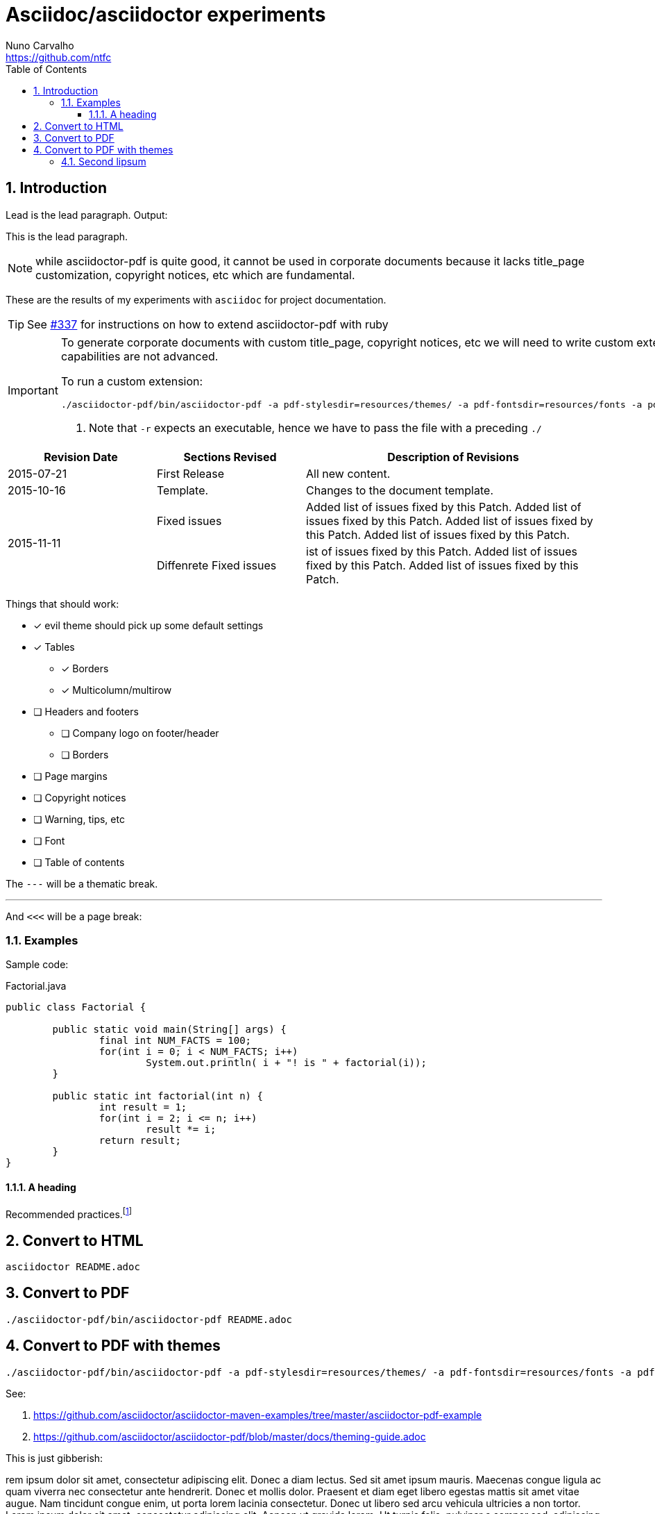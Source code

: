 = Asciidoc/asciidoctor experiments
Nuno Carvalho <https://github.com/ntfc>
// document type
:doctype: book
:toc:
:toclevels: 3
:source-highlighter: pygments
//:pygments-style: tango
:icons: font
:sectnums:

== Introduction

Lead is the lead paragraph. Output:

[.lead]
This is the lead paragraph.

NOTE: while asciidoctor-pdf is quite good, it cannot be used in corporate
documents because it lacks title_page customization, copyright notices, etc
which are fundamental.

These are the results of my experiments with `asciidoc` for project documentation.

TIP: See https://github.com/asciidoctor/asciidoctor-pdf/issues/337[#337] for
instructions on how to extend asciidoctor-pdf with ruby

[IMPORTANT]
====
To generate corporate documents with custom title_page, copyright notices, etc
we will need to write custom extensions to asciidoctor-pdf, while the theming
capabilities are not advanced.

To run a custom extension: 

[source,bash]
----
./asciidoctor-pdf/bin/asciidoctor-pdf -a pdf-stylesdir=resources/themes/ -a pdf-fontsdir=resources/fonts -a pdf-style=evil -r ./pdf-extensions.rb README.adoc # <1>
----
<1> Note that `-r` expects an executable, hence we have to pass the file with a
preceding `./`
====

// table with the relative width of the 3 columns specified in cols
[cols="1,1,2",options="header"]
|===
|Revision Date |Sections Revised |Description of Revisions 

|2015-07-21
|First Release
|All new content.

|2015-10-16
|Template.
|Changes to the document template.

.2+|2015-11-11
|Fixed issues
|Added list of issues fixed by this Patch. Added list of issues fixed by this Patch. Added list of issues fixed by this Patch. Added list of issues fixed by this Patch.

|Diffenrete Fixed issues
|ist of issues fixed by this Patch. Added list of issues fixed by this Patch. Added list of issues fixed by this Patch.
|===

Things that should work:

* [x] evil theme should pick up some default settings
* [x] Tables
** [x] Borders
** [x] Multicolumn/multirow
* [ ] Headers and footers
** [ ] Company logo on footer/header
** [ ] Borders
* [ ] Page margins
* [ ] Copyright notices
* [ ] Warning, tips, etc
* [ ] Font
* [ ] Table of contents

The `---` will be a thematic break.

'''

And `<<<` will be a page break:

<<<

=== Examples

Sample code:

[source,java]
.Factorial.java
----
public class Factorial {

	public static void main(String[] args) {
		final int NUM_FACTS = 100;
		for(int i = 0; i < NUM_FACTS; i++)
			System.out.println( i + "! is " + factorial(i));
	}
	
	public static int factorial(int n) {
		int result = 1;
		for(int i = 2; i <= n; i++)
			result *= i;
		return result;
	}
}
----

==== A heading

Recommended practices.footnote:[http://asciidoctor.org/docs/asciidoc-recommended-practices/]

== Convert to HTML

[[convert-html]]
[source,bash]
----
asciidoctor README.adoc
----

== Convert to PDF

[[convert-pdf]]
[source,bash]
----
./asciidoctor-pdf/bin/asciidoctor-pdf README.adoc
----

== Convert to PDF with themes

[[convert-pdf-themes]]
[source,bash]
----
./asciidoctor-pdf/bin/asciidoctor-pdf -a pdf-stylesdir=resources/themes/ -a pdf-fontsdir=resources/fonts -a pdf-style=evil README.adoc
----

See:

. https://github.com/asciidoctor/asciidoctor-maven-examples/tree/master/asciidoctor-pdf-example
. https://github.com/asciidoctor/asciidoctor-pdf/blob/master/docs/theming-guide.adoc

This is just gibberish:

rem ipsum dolor sit amet, consectetur adipiscing elit. Donec a diam lectus. Sed sit amet ipsum mauris. Maecenas congue ligula ac quam viverra nec consectetur ante hendrerit. Donec et mollis dolor. Praesent et diam eget libero egestas mattis sit amet vitae augue. Nam tincidunt congue enim, ut porta lorem lacinia consectetur. Donec ut libero sed arcu vehicula ultricies a non tortor. Lorem ipsum dolor sit amet, consectetur adipiscing elit. Aenean ut gravida lorem. Ut turpis felis, pulvinar a semper sed, adipiscing id dolor. Pellentesque auctor nisi id magna consequat sagittis. Curabitur dapibus enim sit amet elit pharetra tincidunt feugiat nisl imperdiet. Ut convallis libero in urna ultrices accumsan. Donec sed odio eros. Donec viverra mi quis quam pulvinar at malesuada arcu rhoncus. Cum sociis natoque penatibus et magnis dis parturient montes, nascetur ridiculus mus. In rutrum accumsan ultricies. Mauris vitae nisi at sem facilisis semper ac in est.

Vivamus fermentum semper porta. Nunc diam velit, adipiscing ut tristique vitae, sagittis vel odio. Maecenas convallis ullamcorper ultricies. Curabitur ornare, ligula semper consectetur sagittis, nisi diam iaculis velit, id fringilla sem nunc vel mi. Nam dictum, odio nec pretium volutpat, arcu ante placerat erat, non tristique elit urna et turpis. Quisque mi metus, ornare sit amet fermentum et, tincidunt et orci. Fusce eget orci a orci congue vestibulum. Ut dolor diam, elementum et vestibulum eu, porttitor vel elit. Curabitur venenatis pulvinar tellus gravida ornare. Sed et erat faucibus nunc euismod ultricies ut id justo. Nullam cursus suscipit nisi, et ultrices justo sodales nec. Fusce venenatis facilisis lectus ac semper. Aliquam at massa ipsum. Quisque bibendum purus convallis nulla ultrices ultricies. Nullam aliquam, mi eu aliquam tincidunt, purus velit laoreet tortor, viverra pretium nisi quam vitae mi. Fusce vel volutpat elit. Nam sagittis nisi dui.

Suspendisse lectus leo, consectetur in tempor sit amet, placerat quis neque. Etiam luctus porttitor lorem, sed suscipit est rutrum non. Curabitur lobortis nisl a enim congue semper. Aenean commodo ultrices imperdiet. Vestibulum ut justo vel sapien venenatis tincidunt. Phasellus eget dolor sit amet ipsum dapibus condimentum vitae quis lectus. Aliquam ut massa in turpis dapibus convallis. Praesent elit lacus, vestibulum at malesuada et, ornare et est. Ut augue nunc, sodales ut euismod non, adipiscing vitae orci. Mauris ut placerat justo. Mauris in ultricies enim. Quisque nec est eleifend nulla ultrices egestas quis ut quam. Donec sollicitudin lectus a mauris pulvinar id aliquam urna cursus. Cras quis ligula sem, vel elementum mi. Phasellus non ullamcorper urna.

Class aptent taciti sociosqu ad litora torquent per conubia nostra, per inceptos himenaeos. In euismod ultrices facilisis. Vestibulum porta sapien adipiscing augue congue id pretium lectus molestie. Proin quis dictum nisl. Morbi id quam sapien, sed vestibulum sem. Duis elementum rutrum mauris sed convallis. Proin vestibulum magna mi. Aenean tristique hendrerit magna, ac facilisis nulla hendrerit ut. Sed non tortor sodales quam auctor elementum. Donec hendrerit nunc eget elit pharetra pulvinar. Suspendisse id tempus tortor. Aenean luctus, elit commodo laoreet commodo, justo nisi consequat massa, sed vulputate quam urna quis eros. Donec vel.

=== Second lipsum

Lorem ipsum dolor sit amet, consectetur adipiscing elit. Donec a diam lectus. Sed sit amet ipsum mauris. Maecenas congue ligula ac quam viverra nec consectetur ante hendrerit. Donec et mollis dolor. Praesent et diam eget libero egestas mattis sit amet vitae augue. Nam tincidunt congue enim, ut porta lorem lacinia consectetur. Donec ut libero sed arcu vehicula ultricies a non tortor. Lorem ipsum dolor sit amet, consectetur adipiscing elit. Aenean ut gravida lorem. Ut turpis felis, pulvinar a semper sed, adipiscing id dolor. Pellentesque auctor nisi id magna consequat sagittis. Curabitur dapibus enim sit amet elit pharetra tincidunt feugiat nisl imperdiet. Ut convallis libero in urna ultrices accumsan. Donec sed odio eros. Donec viverra mi quis quam pulvinar at malesuada arcu rhoncus. Cum sociis natoque penatibus et magnis dis parturient montes, nascetur ridiculus mus. In rutrum accumsan ultricies. Mauris vitae nisi at sem facilisis semper ac in est.

Vivamus fermentum semper porta. Nunc diam velit, adipiscing ut tristique vitae, sagittis vel odio. Maecenas convallis ullamcorper ultricies. Curabitur ornare, ligula semper consectetur sagittis, nisi diam iaculis velit, id fringilla sem nunc vel mi. Nam dictum, odio nec pretium volutpat, arcu ante placerat erat, non tristique elit urna et turpis. Quisque mi metus, ornare sit amet fermentum et, tincidunt et orci. Fusce eget orci a orci congue vestibulum. Ut dolor diam, elementum et vestibulum eu, porttitor vel elit. Curabitur venenatis pulvinar tellus gravida ornare. Sed et erat faucibus nunc euismod ultricies ut id justo. Nullam cursus suscipit nisi, et ultrices justo sodales nec. Fusce venenatis facilisis lectus ac semper. Aliquam at massa ipsum. Quisque bibendum purus convallis nulla ultrices ultricies. Nullam aliquam, mi eu aliquam tincidunt, purus velit laoreet tortor, viverra pretium nisi quam vitae mi. Fusce vel volutpat elit. Nam sagittis nisi dui.

Suspendisse lectus leo, consectetur in tempor sit amet, placerat quis neque. Etiam luctus porttitor lorem, sed suscipit est rutrum non. Curabitur lobortis nisl a enim congue semper. Aenean commodo ultrices imperdiet. Vestibulum ut justo vel sapien venenatis tincidunt. Phasellus eget dolor sit amet ipsum dapibus condimentum vitae quis lectus. Aliquam ut massa in turpis dapibus convallis. Praesent elit lacus, vestibulum at malesuada et, ornare et est. Ut augue nunc, sodales ut euismod non, adipiscing vitae orci. Mauris ut placerat justo. Mauris in ultricies enim. Quisque nec est eleifend nulla ultrices egestas quis ut quam. Donec sollicitudin lectus a mauris pulvinar id aliquam urna cursus. Cras quis ligula sem, vel elementum mi. Phasellus non ullamcorper urna.

Class aptent taciti sociosqu ad litora torquent per conubia nostra, per inceptos himenaeos. In euismod ultrices facilisis. Vestibulum porta sapien adipiscing augue congue id pretium lectus molestie. Proin quis dictum nisl. Morbi id quam sapien, sed vestibulum sem. Duis elementum rutrum mauris sed convallis. Proin vestibulum magna mi. Aenean tristique hendrerit magna, ac facilisis nulla hendrerit ut. Sed non tortor sodales quam auctor elementum. Donec hendrerit nunc eget elit pharetra pulvinar. Suspendisse id tempus tortor. Aenean luctus, elit commodo laoreet commodo, justo nisi consequat massa, sed vulputate quam urna quis eros. Donec vel.

Lorem ipsum dolor sit amet, consectetur adipiscing elit. Donec a diam lectus. Sed sit amet ipsum mauris. Maecenas congue ligula ac quam viverra nec consectetur ante hendrerit. Donec et mollis dolor. Praesent et diam eget libero egestas mattis sit amet vitae augue. Nam tincidunt congue enim, ut porta lorem lacinia consectetur. Donec ut libero sed arcu vehicula ultricies a non tortor. Lorem ipsum dolor sit amet, consectetur adipiscing elit. Aenean ut gravida lorem. Ut turpis felis, pulvinar a semper sed, adipiscing id dolor. Pellentesque auctor nisi id magna consequat sagittis. Curabitur dapibus enim sit amet elit pharetra tincidunt feugiat nisl imperdiet. Ut convallis libero in urna ultrices accumsan. Donec sed odio eros. Donec viverra mi quis quam pulvinar at malesuada arcu rhoncus. Cum sociis natoque penatibus et magnis dis parturient montes, nascetur ridiculus mus. In rutrum accumsan ultricies. Mauris vitae nisi at sem facilisis semper ac in est.

Vivamus fermentum semper porta. Nunc diam velit, adipiscing ut tristique vitae, sagittis vel odio. Maecenas convallis ullamcorper ultricies. Curabitur ornare, ligula semper consectetur sagittis, nisi diam iaculis velit, id fringilla sem nunc vel mi. Nam dictum, odio nec pretium volutpat, arcu ante placerat erat, non tristique elit urna et turpis. Quisque mi metus, ornare sit amet fermentum et, tincidunt et orci. Fusce eget orci a orci congue vestibulum. Ut dolor diam, elementum et vestibulum eu, porttitor vel elit. Curabitur venenatis pulvinar tellus gravida ornare. Sed et erat faucibus nunc euismod ultricies ut id justo. Nullam cursus suscipit nisi, et ultrices justo sodales nec. Fusce venenatis facilisis lectus ac semper. Aliquam at massa ipsum. Quisque bibendum purus convallis nulla ultrices ultricies. Nullam aliquam, mi eu aliquam tincidunt, purus velit laoreet tortor, viverra pretium nisi quam vitae mi. Fusce vel volutpat elit. Nam sagittis nisi dui.

Suspendisse lectus leo, consectetur in tempor sit amet, placerat quis neque. Etiam luctus porttitor lorem, sed suscipit est rutrum non. Curabitur lobortis nisl a enim congue semper. Aenean commodo ultrices imperdiet. Vestibulum ut justo vel sapien venenatis tincidunt. Phasellus eget dolor sit amet ipsum dapibus condimentum vitae quis lectus. Aliquam ut massa in turpis dapibus convallis. Praesent elit lacus, vestibulum at malesuada et, ornare et est. Ut augue nunc, sodales ut euismod non, adipiscing vitae orci. Mauris ut placerat justo. Mauris in ultricies enim. Quisque nec est eleifend nulla ultrices egestas quis ut quam. Donec sollicitudin lectus a mauris pulvinar id aliquam urna cursus. Cras quis ligula sem, vel elementum mi. Phasellus non ullamcorper urna.

Class aptent taciti sociosqu ad litora torquent per conubia nostra, per inceptos himenaeos. In euismod ultrices facilisis. Vestibulum porta sapien adipiscing augue congue id pretium lectus molestie. Proin quis dictum nisl. Morbi id quam sapien, sed vestibulum sem. Duis elementum rutrum mauris sed convallis. Proin vestibulum magna mi. Aenean tristique hendrerit magna, ac facilisis nulla hendrerit ut. Sed non tortor sodales quam auctor elementum. Donec hendrerit nunc eget elit pharetra pulvinar. Suspendisse id tempus tortor. Aenean luctus, elit commodo laoreet commodo, justo nisi consequat massa, sed vulputate quam urna quis eros. Donec vel.
